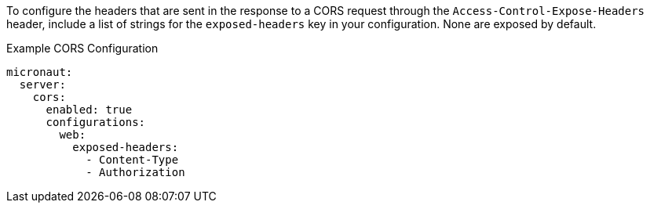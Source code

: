 To configure the headers that are sent in the response to a CORS request through the `Access-Control-Expose-Headers` header, include a list of strings for the `exposed-headers` key in your configuration. None are exposed by default.

.Example CORS Configuration
[configuration]
----
micronaut:
  server:
    cors:
      enabled: true
      configurations:
        web:
          exposed-headers:
            - Content-Type
            - Authorization
----

